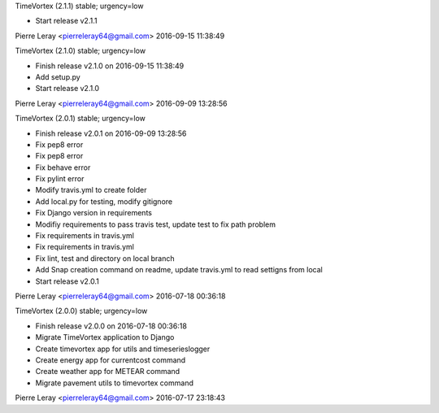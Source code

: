 TimeVortex (2.1.1) stable; urgency=low

* Start release v2.1.1

Pierre Leray <pierreleray64@gmail.com>  2016-09-15 11:38:49

TimeVortex (2.1.0) stable; urgency=low

* Finish release v2.1.0 on 2016-09-15 11:38:49
* Add setup.py
* Start release v2.1.0

Pierre Leray <pierreleray64@gmail.com>  2016-09-09 13:28:56

TimeVortex (2.0.1) stable; urgency=low

* Finish release v2.0.1 on 2016-09-09 13:28:56
* Fix pep8 error
* Fix pep8 error
* Fix behave error
* Fix pylint error
* Modify travis.yml to create folder
* Add local.py for testing, modify gitignore
* Fix Django version in requirements
* Modifiy requirements to pass travis test, update test to fix path problem
* Fix requirements in travis.yml
* Fix requirements in travis.yml
* Fix lint, test and directory on local branch
* Add Snap creation command on readme, update travis.yml to read settigns from local
* Start release v2.0.1

Pierre Leray <pierreleray64@gmail.com>  2016-07-18 00:36:18

TimeVortex (2.0.0) stable; urgency=low

* Finish release v2.0.0 on 2016-07-18 00:36:18
* Migrate TimeVortex application to Django
* Create timevortex app for utils and timeserieslogger
* Create energy app for currentcost command
* Create weather app for METEAR command
* Migrate pavement utils to timevortex command

Pierre Leray <pierreleray64@gmail.com>  2016-07-17 23:18:43


